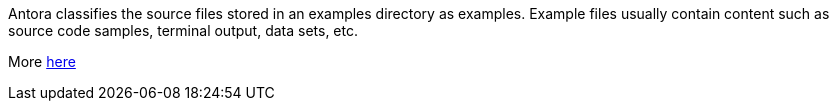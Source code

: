 Antora classifies the source files stored in an examples directory as examples. Example files usually contain content such as source code samples, terminal output, data sets, etc.

More link:https://docs.antora.org/antora/latest/examples-directory/[here]